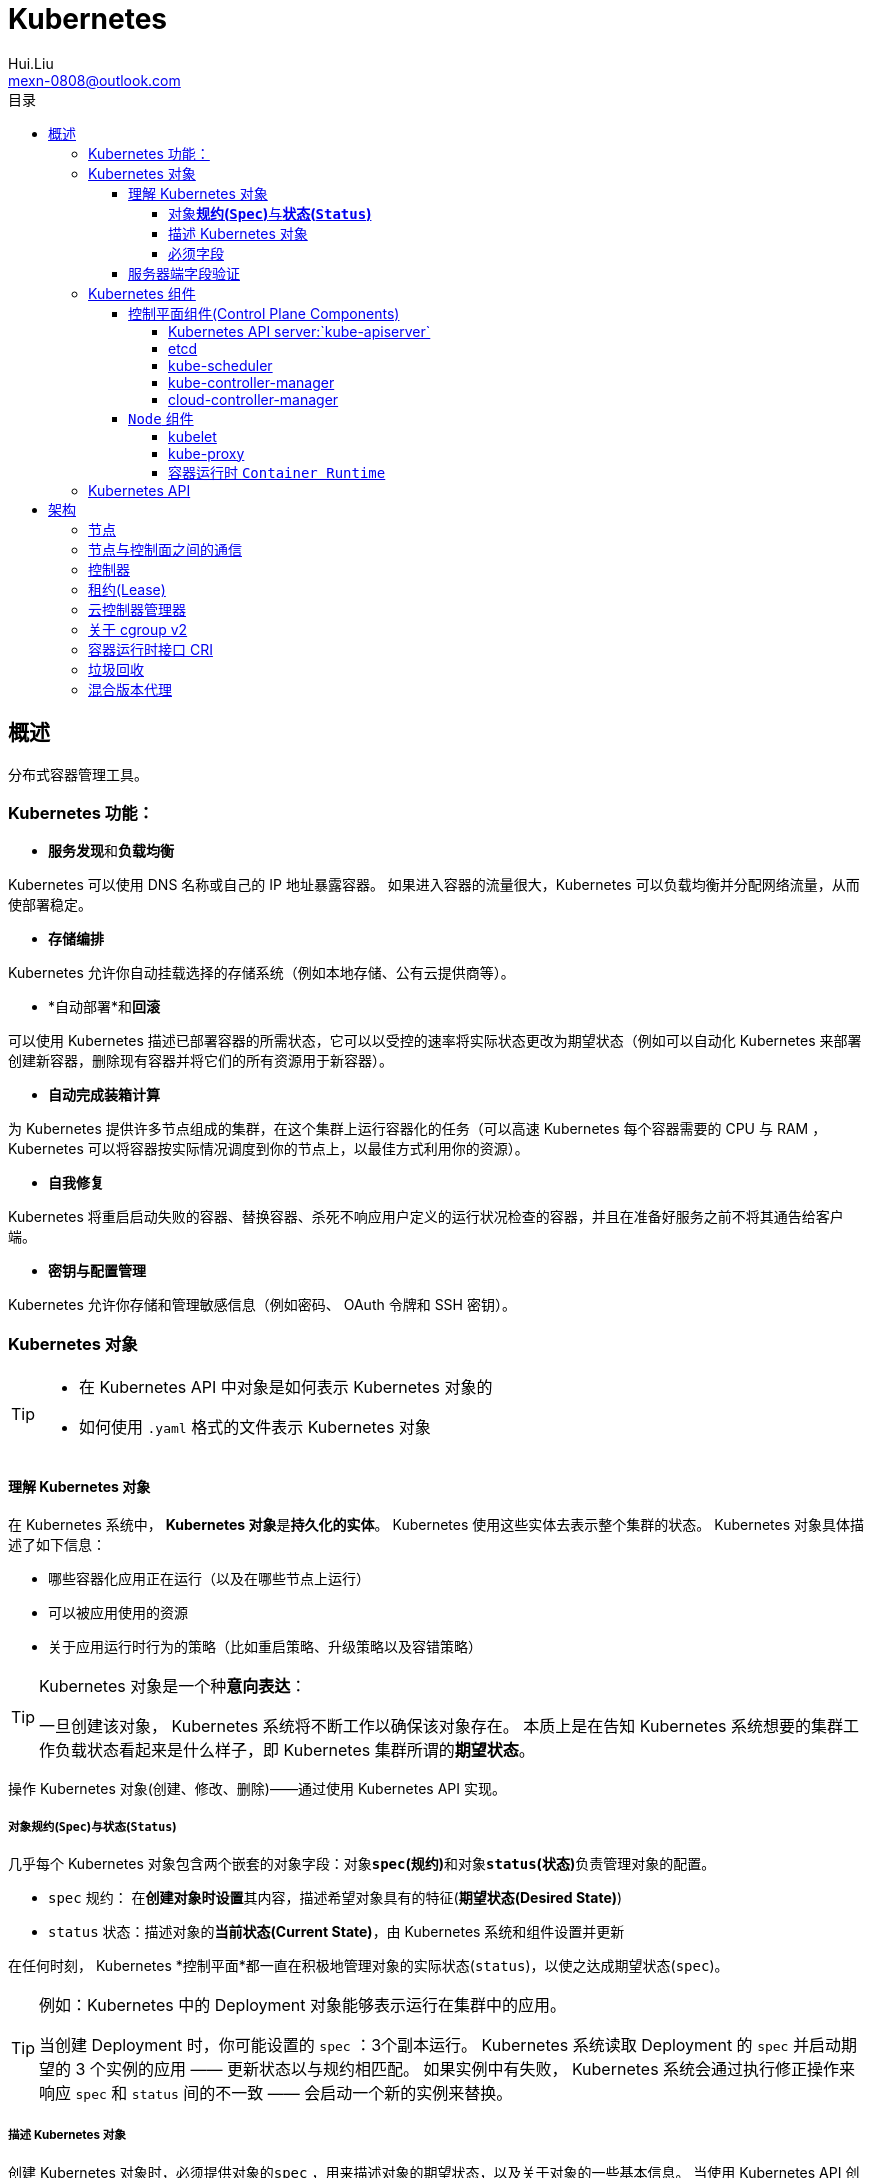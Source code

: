 = Kubernetes
Hui.Liu <mexn-0808@outlook.com>
:toc: left
:toclevels: 5
:toc-title: 目录

== 概述

分布式容器管理工具。

=== Kubernetes 功能：

* **服务发现**和**负载均衡**

Kubernetes 可以使用 DNS 名称或自己的 IP 地址暴露容器。
 如果进入容器的流量很大，Kubernetes 可以负载均衡并分配网络流量，从而使部署稳定。

* *存储编排*

Kubernetes 允许你自动挂载选择的存储系统（例如本地存储、公有云提供商等）。

* *自动部署*和**回滚**

可以使用 Kubernetes 描述已部署容器的所需状态，它可以以受控的速率将实际状态更改为期望状态（例如可以自动化 Kubernetes 来部署创建新容器，删除现有容器并将它们的所有资源用于新容器）。

* *自动完成装箱计算*

为 Kubernetes 提供许多节点组成的集群，在这个集群上运行容器化的任务（可以高速 Kubernetes 每个容器需要的 CPU 与 RAM ， Kubernetes 可以将容器按实际情况调度到你的节点上，以最佳方式利用你的资源）。

* *自我修复*

Kubernetes 将重启启动失败的容器、替换容器、杀死不响应用户定义的运行状况检查的容器，并且在准备好服务之前不将其通告给客户端。

* *密钥与配置管理*

Kubernetes 允许你存储和管理敏感信息（例如密码、 OAuth 令牌和 SSH 密钥）。

=== Kubernetes 对象

[TIP]
====
* 在 Kubernetes API 中对象是如何表示 Kubernetes 对象的
* 如何使用 `.yaml` 格式的文件表示 Kubernetes 对象
====

==== 理解 Kubernetes 对象

在 Kubernetes 系统中， **Kubernetes 对象**是**持久化的实体**。
Kubernetes 使用这些实体去表示整个集群的状态。
Kubernetes 对象具体描述了如下信息：

* 哪些容器化应用正在运行（以及在哪些节点上运行）
* 可以被应用使用的资源
* 关于应用运行时行为的策略（比如重启策略、升级策略以及容错策略）

[TIP]
====
Kubernetes 对象是一个种**意向表达**：

一旦创建该对象， Kubernetes 系统将不断工作以确保该对象存在。
本质上是在告知 Kubernetes 系统想要的集群工作负载状态看起来是什么样子，即 Kubernetes 集群所谓的**期望状态**。
====

操作 Kubernetes 对象(创建、修改、删除)——通过使用 Kubernetes API 实现。

===== 对象**规约(`Spec`)**与**状态(`Status`)**

几乎每个 Kubernetes 对象包含两个嵌套的对象字段：对象**`spec`(规约)**和对象**`status`(状态)**负责管理对象的配置。

* `spec` 规约： 在**创建对象时设置**其内容，描述希望对象具有的特征(**期望状态(Desired State)**)
* `status` 状态：描述对象的**当前状态(Current State)**，由 Kubernetes 系统和组件设置并更新

在任何时刻， Kubernetes *控制平面*都一直在积极地管理对象的实际状态(`status`)，以使之达成期望状态(`spec`)。

[TIP]
====
例如：Kubernetes 中的 Deployment 对象能够表示运行在集群中的应用。

当创建 Deployment 时，你可能设置的 `spec` ：3个副本运行。
Kubernetes 系统读取 Deployment 的 `spec` 并启动期望的 3 个实例的应用 —— 更新状态以与规约相匹配。
如果实例中有失败， Kubernetes 系统会通过执行修正操作来响应 `spec` 和 `status` 间的不一致 —— 会启动一个新的实例来替换。
====

===== 描述 Kubernetes 对象

创建 Kubernetes 对象时，必须提供对象的``spec`` ，用来描述对象的期望状态，以及关于对象的一些基本信息。
当使用 Kubernetes API 创建对象时（直接创建或经由``kubectl``创建），API请求必须在请求主体中包含 JSON 格式的信息。
*大多数情况下需要提供 `.yaml` 文件为 `kubectl` 提供这些信息*（`kubectl` 将这些信息转换成 JSON 格式）。

示例：

[source,yaml]
----
apiVersion: apps/v1
kind: Deployment
metadata:
  name: nginx-deployment
spec:
  selector:
    matchLabels:
      app: nginx
  replicas: 2 # 告知 Deployment 运行 2 个与该模板匹配的 Pod
  template:
    metadata:
      labels:
        app: nginx
    spec:
      containers:
      - name: nginx
        image: nginx:1.14.2
        ports:
        - containerPort: 80
----

运行示例对象：

[source,shell]
----
kubectl apply -f https://k8s.io/examples/application/deployment.yaml
----

输出结果：

[source,text]
----
deployment.apps/nginx-deployment created
----

===== 必须字段

Kubernetes 对象对应的 `.yaml` 文件中，需要配置的字段：

* `apiVersion`: 创建该对象所使用的 Kubernetes *API 版本*
* `kind`: 创建对象的类别
* `metadata`: 帮助唯一标识对象的一些数据(`name` `UUID` `namespace`)
* `spec`: 期望对象状态

对每个 Kubernetes 对象而言，其 `spec` 的精确格式是不同的，包含特定于该对象的嵌套字段。
对象具体的规约 `spec` 格式参考 link:[Kubernetes API] 。

==== 服务器端字段验证

从 Kubernetes v1.25 开始， API 服务器提供服务器端**字段验证**，可以检测对象中**未被识别**或**重复的字段**。

``kubectl``工具使用``--validate``标志来设置字段的验证级别。
它接受值``ignore``(等同于``false``)、``warn``和``strict``(等同于``true``)。
``kubectl``的默认验证设置为``--validate=true``:

* `strict` : 严格的字段验证，验证失败时会报错
* `warn` : 执行字段验证，但错误会以警告的形式提供而不是拒绝请求
* `ignore` : 不执行服务器端字段验证

[TIP]
====
当``kubectl``无法连接到支持字段验证的 API 服务器时，它将回退为使用客户端验证。
Kubernetes 1.27 及更高版本始终提供字段验证；较早的 Kubernetes 版本可能没有此功能。
====

=== Kubernetes 组件

Kubernetes 中工作机器称为**节点**，会运行容器化应用程序，每个集群至少有一个工作节点。

工作节点会**托管** Pod ，而 Pod 就是**作为应用负载的组件**。
*控制平面*管理集群中的工作节点和 Pod 。

[TIP]
====
在生产环境中，**控制平面**通常跨多台计算机运行，一个集群通常运行多个节点，提供容错性和高可用性。
====

image:./components-of-kubernetes.svg[Kubernetes 集群的组件]

==== 控制平面组件(Control Plane Components)

控制平面组件为集群做出全局决策（如资源的调度）；以及检测和响应集群事件。

[TIP]
====
控制平面组件可以在集群中的任何节点上运行，为了简单期间，设置脚本通常会在同一个计算机上启动所有控制平面组件，并且不会在此计算机上运行用户容器。
关于跨多机器控制平面设置参阅：使用 kubeadm 构建高可用集群。
====

===== Kubernetes API server:`kube-apiserver`

*API 服务器*是控制平面组件，负责公开 Kubernetes API 。
AIP 服务器是 Kubernetes 控制平面的**前端**。

Kubernetes API 服务器的主要实现是 link:[`kube-apiserver`] 。
`kube-apiserver` 设计上考虑了水平扩展，即可以通过部署多个示例来进行扩缩，并在这些实例之间平衡流量。

===== etcd

一致且高可用的键值存储，用作 Kubernetes 所有集群数据的后台数据库。

如果 Kubernetes 集群使用 etcd 作为后台数据库，请确保针对这些数据有一份link:[备份]计划。

===== kube-scheduler

`kube-scheduler` 是控制平面的组件，负责监视新创建的、未指定运行节点(node)的 Pod(表示集群上一组正在运行的容器) ，并选择节点来让 Pod 在上面运行。

调度决策考虑的因素包括单个 Pod 及 Pod 集合的资源需求、软硬件及策略约束、亲和性及反亲和性规范、数据位置、工作负载的干扰及最后时限。

===== kube-controller-manager

`kube-controller-manager` 是控制平面的组件，负责运行**控制器**进程。

从逻辑上讲，每个控制器都是一个单独的进程，但是为了降低复杂性，它们都被编译到同一个可执行文件，并在同一个进程中运行。

控制器类型：
* 节点控制器 (Node Controller): 负责在节点出现故障时运行通知和响应
* 任务控制器 (Job Controller): 监测代表一次性任务的 Job 对象，然后创建 Pod 来运行这些任务直到完成
* 端点分片控制器 (EndpointSlice Controller): 填充端点分片 (EndpointSlice) 对象（以提供 Service 和 Pod 之间的链接）
* 服务账号控制器 (ServiceAccount Controller): 为新的命名空间创建默认的服务账号(ServiceAccount)

===== cloud-controller-manager

`cloud-controller-manager` (云控制器)是 Kubernetes 控制平面组件，潜入了特定于云平台的控制逻辑。
云控制器管理器允许你将你的集群连接到云提供商的 API 之上，并将于该云平台交互的组件同与你的集群交互的组件分离开来。

[NOTE]
====
`cloud-controller-manager` 仅运行特定于云平台的控制器，如果在自己的环境中运行 Kubernetes ，或者在本地计算机中运行，所有部署的集群都不需要有**云控制器管理器**。

`cloud-controller-manager` 与 `kube-controller-manager` 类似，将若干逻辑上独立的控制回路组合到同一个可执行文件中，供你以同一进程的方式运行。
可以执行水平扩容，以提升性能或者增强容错能力。
====

控制器类型：
* 节点控制器 (Node Controller): 用于在节点终止响应后检查云提供商以确定节点是否已被删除
* 路由控制器 (Route Controller): 用于在底层云基础架构中设置路由
* 服务控制器 (Service Controller): 用于创建、更新和删除云提供商负载均衡器

==== `Node` 组件

节点组件会在每个节点上运行，负责维护运行的 Pod 并提供 Kubernetes 运行环境。

===== kubelet

`kubelet` 会在集群中每个节点(node)上运行。
它保证**容器(containers)**都运行在 Pod 中。

`kubelet` 接收一组通过各类机制提供给它的 *PodSpecs* ，**确保这些 PodSpecs 中描述的容器处于运行状态且健康**。
`kubelet` *不会管理*不是由 Kubernetes 创建的容器。

===== kube-proxy

`kube-proxy` 是集群中每个节点(node)上所运行的网络代理，实现 Kubernetes 服务(Service)概念的一部分。

`kube-proxy` 维护节点上的一些网络规则，这些网络规则会允许从集群内部或外部的网络会话与 Pod 进行网络通信。

如果操作系统提供了可用的数据包过滤，则 `kube-proxy` 会通过它来实现网络规则。
否则， `kube-proxy` 仅作流量转发。

===== 容器运行时 `Container Runtime`

容器运行环境是负责运行容器的软件(`containerd` `CRI-O` 等任何符合 Kubernetes CRI(容器运行环境接口) 的实现)。

=== Kubernetes API

Kubernetes 控制平面的核心是 API 服务器(`apiserver`)。
API 服务器负责提供 *HTTP API* ，以供用户、集群中的不同部分和集群外部组件相互**通信**。

Kubernetes API 使你可以在 Kubernetes 中查询和操纵 API 对象(例如 Pod、Namespace、ConfigMap 和 Event)的状态。

大部分操作都可以通过 `kubectl` 命令行接口或类似 `kubeadm` 类命令行工具执行。

== 架构

=== 节点

=== 节点与控制面之间的通信

=== 控制器

=== 租约(Lease)

=== 云控制器管理器

=== 关于 cgroup v2

=== 容器运行时接口 CRI

=== 垃圾回收

=== 混合版本代理

https://kubernetes.io/zh-cn/docs/tutorials/
